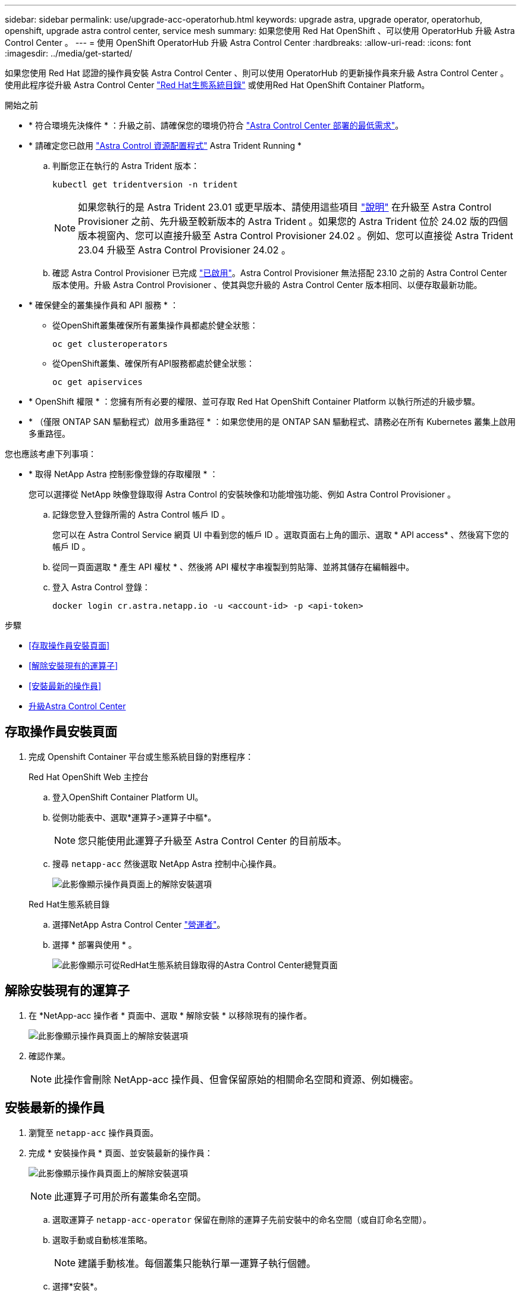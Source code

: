 ---
sidebar: sidebar 
permalink: use/upgrade-acc-operatorhub.html 
keywords: upgrade astra, upgrade operator, operatorhub, openshift, upgrade astra control center, service mesh 
summary: 如果您使用 Red Hat OpenShift 、可以使用 OperatorHub 升級 Astra Control Center 。 
---
= 使用 OpenShift OperatorHub 升級 Astra Control Center
:hardbreaks:
:allow-uri-read: 
:icons: font
:imagesdir: ../media/get-started/


[role="lead"]
如果您使用 Red Hat 認證的操作員安裝 Astra Control Center 、則可以使用 OperatorHub 的更新操作員來升級 Astra Control Center 。使用此程序從升級 Astra Control Center https://catalog.redhat.com/software/operators/explore["Red Hat生態系統目錄"^] 或使用Red Hat OpenShift Container Platform。

.開始之前
* * 符合環境先決條件 * ：升級之前、請確保您的環境仍符合 link:../get-started/requirements.html["Astra Control Center 部署的最低需求"]。
* * 請確定您已啟用 link:../get-started/requirements.html#astra-control-provisioner["Astra Control 資源配置程式"] Astra Trident Running *
+
.. 判斷您正在執行的 Astra Trident 版本：
+
[source, console]
----
kubectl get tridentversion -n trident
----
+

NOTE: 如果您執行的是 Astra Trident 23.01 或更早版本、請使用這些項目 https://docs.netapp.com/us-en/trident/trident-managing-k8s/upgrade-trident.html["說明"^] 在升級至 Astra Control Provisioner 之前、先升級至較新版本的 Astra Trident 。如果您的 Astra Trident 位於 24.02 版的四個版本視窗內、您可以直接升級至 Astra Control Provisioner 24.02 。例如、您可以直接從 Astra Trident 23.04 升級至 Astra Control Provisioner 24.02 。

.. 確認 Astra Control Provisioner 已完成 link:../get-started/faq.html#running-acp-check["已啟用"]。Astra Control Provisioner 無法搭配 23.10 之前的 Astra Control Center 版本使用。升級 Astra Control Provisioner 、使其與您升級的 Astra Control Center 版本相同、以便存取最新功能。


* * 確保健全的叢集操作員和 API 服務 * ：
+
** 從OpenShift叢集確保所有叢集操作員都處於健全狀態：
+
[source, console]
----
oc get clusteroperators
----
** 從OpenShift叢集、確保所有API服務都處於健全狀態：
+
[source, console]
----
oc get apiservices
----


* * OpenShift 權限 * ：您擁有所有必要的權限、並可存取 Red Hat OpenShift Container Platform 以執行所述的升級步驟。
* * （僅限 ONTAP SAN 驅動程式）啟用多重路徑 * ：如果您使用的是 ONTAP SAN 驅動程式、請務必在所有 Kubernetes 叢集上啟用多重路徑。


您也應該考慮下列事項：

* * 取得 NetApp Astra 控制影像登錄的存取權限 * ：
+
您可以選擇從 NetApp 映像登錄取得 Astra Control 的安裝映像和功能增強功能、例如 Astra Control Provisioner 。

+
.. 記錄您登入登錄所需的 Astra Control 帳戶 ID 。
+
您可以在 Astra Control Service 網頁 UI 中看到您的帳戶 ID 。選取頁面右上角的圖示、選取 * API access* 、然後寫下您的帳戶 ID 。

.. 從同一頁面選取 * 產生 API 權杖 * 、然後將 API 權杖字串複製到剪貼簿、並將其儲存在編輯器中。
.. 登入 Astra Control 登錄：
+
[source, console]
----
docker login cr.astra.netapp.io -u <account-id> -p <api-token>
----




.步驟
* <<存取操作員安裝頁面>>
* <<解除安裝現有的運算子>>
* <<安裝最新的操作員>>
* <<升級Astra Control Center>>




== 存取操作員安裝頁面

. 完成 Openshift Container 平台或生態系統目錄的對應程序：
+
[role="tabbed-block"]
====
.Red Hat OpenShift Web 主控台
--
.. 登入OpenShift Container Platform UI。
.. 從側功能表中、選取*運算子>運算子中樞*。
+

NOTE: 您只能使用此運算子升級至 Astra Control Center 的目前版本。

.. 搜尋 `netapp-acc` 然後選取 NetApp Astra 控制中心操作員。
+
image:../use/operatorhub-upgrade-uninstall.png["此影像顯示操作員頁面上的解除安裝選項"]



--
.Red Hat生態系統目錄
--
.. 選擇NetApp Astra Control Center https://catalog.redhat.com/software/operators/detail/611fd22aaf489b8bb1d0f274["營運者"^]。
.. 選擇 * 部署與使用 * 。
+
image:red_hat_catalog.png["此影像顯示可從RedHat生態系統目錄取得的Astra Control Center總覽頁面"]



--
====




== 解除安裝現有的運算子

. 在 *NetApp-acc 操作者 * 頁面中、選取 * 解除安裝 * 以移除現有的操作者。
+
image:../use/operatorhub-upgrade-uninstall.png["此影像顯示操作員頁面上的解除安裝選項"]

. 確認作業。
+

NOTE: 此操作會刪除 NetApp-acc 操作員、但會保留原始的相關命名空間和資源、例如機密。





== 安裝最新的操作員

. 瀏覽至 `netapp-acc` 操作員頁面。
. 完成 * 安裝操作員 * 頁面、並安裝最新的操作員：
+
image:../use/operatorhub-upgrade-install-page.png["此影像顯示操作員頁面上的解除安裝選項"]

+

NOTE: 此運算子可用於所有叢集命名空間。

+
.. 選取運算子 `netapp-acc-operator` 保留在刪除的運算子先前安裝中的命名空間（或自訂命名空間）。
.. 選取手動或自動核准策略。
+

NOTE: 建議手動核准。每個叢集只能執行單一運算子執行個體。

.. 選擇*安裝*。
+

NOTE: 如果您選擇手動核准策略、系統會提示您核准此操作員的手動安裝計畫。



. 從主控台移至「作業系統集線器」功能表、確認操作員已成功安裝。




== 升級Astra Control Center

. 從 Astra Control Center 運算子索引標籤中、選取保留在先前安裝中的 Astra Control Center 、然後選取 * 編輯資訊管理中心 * 。
image:../use/operatorhub-upgrade-yaml-edit.png["此影像顯示原始 Astra Control Center 的編輯選項"]
. 更新 `AstraControlCenter` YAML ：
+
.. 輸入最新的 Astra Control Center 版本、例如 24.02.0-69 。
.. 在中 `imageRegistry.name`，請視需要更新映像登錄路徑：
+
*** 如果您使用 Astra Control 登錄選項、請將路徑變更為 `cr.astra.netapp.io`。
*** 如果您已設定本機登錄、請變更或保留您在前一個步驟中推入映像的本機映像登錄路徑。
+

NOTE: 請勿進入 `http://` 或 `https://` 在「地址」欄位中。



.. 更新 `imageRegistry.secret` 視需要而定。
+

NOTE: 操作員解除安裝程序不會移除現有的機密資料。只有在建立與現有秘密不同名稱的新秘密時、才需要更新此欄位。

.. 將下列項目新增至 `crds` 組態：
+
[source, console]
----
crds:
  shouldUpgrade: true
----


. 儲存您的變更。
. UI 確認升級成功。

